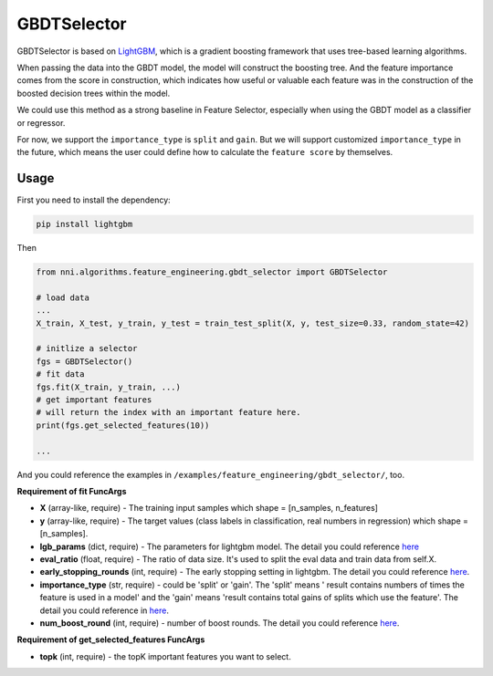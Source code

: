 GBDTSelector
------------

GBDTSelector is based on `LightGBM <https://github.com/microsoft/LightGBM>`__\ , which is a gradient boosting framework that uses tree-based learning algorithms.

When passing the data into the GBDT model, the model will construct the boosting tree. And the feature importance comes from the score in construction, which indicates how useful or valuable each feature was in the construction of the boosted decision trees within the model.

We could use this method as a strong baseline in Feature Selector, especially when using the GBDT model as a classifier or regressor.

For now, we support the ``importance_type`` is ``split`` and ``gain``. But we will support customized ``importance_type`` in the future, which means the user could define how to calculate the ``feature score`` by themselves.

Usage
^^^^^

First you need to install the dependency:

.. code-block:: bash

   pip install lightgbm

Then

.. code-block:: python

   from nni.algorithms.feature_engineering.gbdt_selector import GBDTSelector

   # load data
   ...
   X_train, X_test, y_train, y_test = train_test_split(X, y, test_size=0.33, random_state=42)

   # initlize a selector
   fgs = GBDTSelector()
   # fit data
   fgs.fit(X_train, y_train, ...)
   # get important features
   # will return the index with an important feature here.
   print(fgs.get_selected_features(10))

   ...

And you could reference the examples in ``/examples/feature_engineering/gbdt_selector/``\ , too.

**Requirement of fit FuncArgs**


* 
  **X** (array-like, require) - The training input samples which shape = [n_samples, n_features]

* 
  **y** (array-like, require) - The target values (class labels in classification, real numbers in regression) which shape = [n_samples].

* 
  **lgb_params** (dict, require) - The parameters for lightgbm model. The detail you could reference `here <https://lightgbm.readthedocs.io/en/latest/Parameters.html>`__

* 
  **eval_ratio** (float, require) - The ratio of data size. It's used to split the eval data and train data from self.X.

* 
  **early_stopping_rounds** (int, require) - The early stopping setting in lightgbm. The detail you could reference `here <https://lightgbm.readthedocs.io/en/latest/Parameters.html>`__.

* 
  **importance_type** (str, require) - could be 'split' or 'gain'. The 'split' means ' result contains numbers of times the feature is used in a model' and the 'gain' means 'result contains total gains of splits which use the feature'. The detail you could reference in `here <https://lightgbm.readthedocs.io/en/latest/pythonapi/lightgbm.Booster.html#lightgbm.Booster.feature_importance>`__.

* 
  **num_boost_round** (int, require) - number of boost rounds. The detail you could reference `here <https://lightgbm.readthedocs.io/en/latest/pythonapi/lightgbm.train.html#lightgbm.train>`__.

**Requirement of get_selected_features FuncArgs**


* **topk** (int, require) - the topK important features you want to select.
